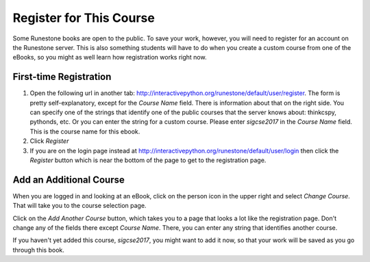 .. _registration_chap:

Register for This Course
========================

Some Runestone books are open to the public. To save your work, however, you will need to register for an account on the Runestone server. This is also something students will have to do when you create a custom course from one of the eBooks, so you might as well learn how registration works right now.

First-time Registration
-----------------------

1. Open the following url in another tab: http://interactivepython.org/runestone/default/user/register.  The form is pretty self-explanatory, except for the *Course Name* field. There is information about that on the right side. You can specify one of the strings that identify one of the public courses that the server knows about: thinkcspy, pythonds, etc.  Or you can enter the string for a custom course. Please enter *sigcse2017* in the *Course Name* field.  This is the course name for this ebook.

2. Click *Register*

3. If you are on the login page instead at http://interactivepython.org/runestone/default/user/login then click the *Register* button which is near the bottom of the page to get to the registration page.

Add an Additional Course
------------------------

When you are logged in and looking at an eBook, click on the person icon in the upper right and select *Change Course*.
That will take you to the course selection page.

Click on the *Add Another Course* button, which takes you to a page that looks a lot like the registration page. Don't change any of the fields there except *Course Name*. There, you can enter any string that identifies another course.

If you haven't yet added this course, *sigcse2017*, you might want to add it now, so that your work will be saved as you go through this book.